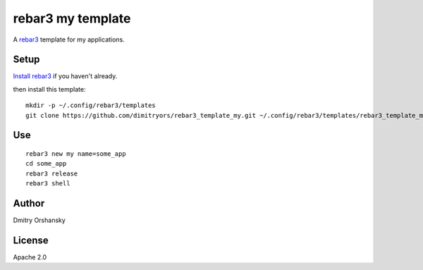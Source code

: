 rebar3 my template
=========================

A `rebar3 <http://rebar3.org>`_ template for my applications.

Setup
-----

`Install rebar3 <http://www.rebar3.org/docs/getting-started>`_ if you haven't already.

then install this template::

    mkdir -p ~/.config/rebar3/templates
    git clone https://github.com/dimitryors/rebar3_template_my.git ~/.config/rebar3/templates/rebar3_template_my

Use
---

:: 

    rebar3 new my name=some_app
    cd some_app
    rebar3 release
    rebar3 shell


Author
------

Dmitry Orshansky

License
-------

Apache 2.0
